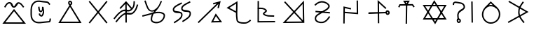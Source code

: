 SplineFontDB: 3.0
FontName: Untitled1
FullName: Untitled1
FamilyName: Untitled1
Weight: Regular
Copyright: Copyright (c) 2017, ウルヰ,,,
UComments: "2017-10-21: Created with FontForge (http://fontforge.org)"
Version: 001.000
ItalicAngle: 0
UnderlinePosition: -100
UnderlineWidth: 50
Ascent: 800
Descent: 200
InvalidEm: 0
LayerCount: 2
Layer: 0 0 "Back" 1
Layer: 1 0 "Fore" 0
XUID: [1021 881 2055310830 19285]
OS2Version: 0
OS2_WeightWidthSlopeOnly: 0
OS2_UseTypoMetrics: 1
CreationTime: 1508636382
ModificationTime: 1508640113
OS2TypoAscent: 0
OS2TypoAOffset: 1
OS2TypoDescent: 0
OS2TypoDOffset: 1
OS2TypoLinegap: 0
OS2WinAscent: 0
OS2WinAOffset: 1
OS2WinDescent: 0
OS2WinDOffset: 1
HheadAscent: 0
HheadAOffset: 1
HheadDescent: 0
HheadDOffset: 1
OS2Vendor: 'PfEd'
DEI: 91125
Encoding: ISO8859-1
UnicodeInterp: none
NameList: AGL For New Fonts
DisplaySize: -48
AntiAlias: 1
FitToEm: 0
WinInfo: 0 38 14
BeginChars: 256 19

StartChar: W
Encoding: 87 87 0
Width: 1000
VWidth: 0
Flags: H
LayerCount: 2
Fore
SplineSet
543.48046875 -1.791015625 m 5
 522.823242188 -36.4814453125 l 5
 500.9765625 -2.52734375 l 5
 103.9765625 614.47265625 l 5
 79.224609375 652.940429688 l 5
 124.967773438 653 l 5
 889.967773438 654 l 5
 934.017578125 654.057617188 l 5
 911.48046875 616.208984375 l 5
 543.48046875 -1.791015625 l 5
521.176757812 58.4814453125 m 5
 845.982421875 603.942382812 l 5
 170.775390625 603.059570312 l 5
 521.176757812 58.4814453125 l 5
471.51953125 786.791015625 m 5
 492.176757812 821.481445312 l 5
 514.0234375 787.52734375 l 5
 911.0234375 170.52734375 l 5
 935.775390625 132.059570312 l 5
 890.032226562 132 l 5
 125.032226562 131 l 5
 80.982421875 130.942382812 l 5
 103.51953125 168.791015625 l 5
 471.51953125 786.791015625 l 5
493.823242188 726.518554688 m 5
 169.017578125 181.057617188 l 5
 844.224609375 181.940429688 l 5
 493.823242188 726.518554688 l 5
EndSplineSet
EndChar

StartChar: T
Encoding: 84 84 1
Width: 1000
VWidth: 0
Flags: H
LayerCount: 2
Fore
SplineSet
495.618164062 -9.9970703125 m 5
 470.62109375 -9.615234375 l 5
 471.002929688 15.3818359375 l 5
 481.002929688 670.381835938 l 5
 481.384765625 695.37890625 l 5
 506.381835938 694.997070312 l 5
 531.37890625 694.615234375 l 5
 530.997070312 669.618164062 l 5
 520.997070312 14.6181640625 l 5
 520.615234375 -10.37890625 l 5
 495.618164062 -9.9970703125 l 5
226.38671875 581.861328125 m 5
 204.248046875 593.474609375 l 5
 215.861328125 615.61328125 l 5
 247.861328125 676.61328125 l 5
 254.8125 689.864257812 l 5
 269.774414062 689.999023438 l 5
 712.774414062 693.999023438 l 5
 725.374023438 694.112304688 l 5
 732.9609375 684.052734375 l 5
 778.9609375 623.052734375 l 5
 794.012695312 603.091796875 l 5
 774.052734375 588.0390625 l 5
 754.091796875 572.987304688 l 5
 739.0390625 592.947265625 l 5
 700.625976562 643.887695312 l 5
 285.1875 640.135742188 l 5
 260.138671875 592.38671875 l 5
 248.525390625 570.248046875 l 5
 226.38671875 581.861328125 l 5
504.374023438 714.330078125 m 5
 531.73046875 760.407226562 l 5
 473.158203125 759.626953125 l 5
 504.374023438 714.330078125 l 5
485.35546875 653.813476562 m 5
 405.415039062 769.813476562 l 5
 378.841796875 808.373046875 l 5
 425.666992188 808.998046875 l 5
 575.666992188 810.998046875 l 5
 620.26953125 811.592773438 l 5
 597.497070312 773.237304688 l 5
 527.4375 655.237304688 l 5
 507.506835938 621.669921875 l 5
 485.35546875 653.813476562 l 5
EndSplineSet
EndChar

StartChar: P
Encoding: 80 80 2
Width: 1000
VWidth: 0
Flags: H
LayerCount: 2
Fore
SplineSet
255.1015625 414.249023438 m 5
 257.350585938 439.147460938 l 5
 282.249023438 436.8984375 l 5
 281.252929688 436.98828125 283.249023438 436.8984375 282.249023438 436.8984375 c 5
 747.249023438 394.8984375 l 5
 772.147460938 392.649414062 l 5
 769.8984375 367.750976562 l 5
 767.649414062 342.852539062 l 5
 742.750976562 345.1015625 l 5
 277.750976562 387.1015625 l 5
 276.750976562 387.1015625 276.754882812 387.19140625 277.750976562 387.1015625 c 5
 252.852539062 389.350585938 l 5
 255.1015625 414.249023438 l 5
232.974609375 636.676757812 m 5
 215.651367188 654.702148438 l 5
 233.676757812 672.025390625 l 5
 232.956054688 671.33203125 234.676757812 672.025390625 233.676757812 672.025390625 c 5
 313.90625 749.12890625 416.341796875 802.947265625 543.516601562 779.588867188 c 4
 579.225585938 773.030273438 618.431640625 758.799804688 654.083007812 739.06640625 c 4
 720.927734375 702.068359375 793.965820312 632.434570312 749.865234375 552.87890625 c 4
 692.852539062 450.033203125 589.559570312 429.810546875 501.263671875 368.46875 c 4
 385.387695312 287.96484375 274.7734375 261.3203125 279.970703125 153.200195312 c 4
 280.08203125 150.896484375 280.274414062 148.650390625 280.54296875 146.458984375 c 4
 289.4921875 73.552734375 400.016601562 34.453125 497.897460938 46.806640625 c 4
 598.612304688 59.28515625 663.442382812 136.229492188 725.268554688 227.971679688 c 6
 739.239257812 248.703125 l 5
 759.971679688 234.731445312 l 5
 780.703125 220.760742188 l 5
 766.731445312 200.028320312 l 6
 704.553710938 107.764648438 629.4140625 12.71875 504.07421875 -2.810546875 c 4
 401.776367188 -15.7216796875 245.915039062 18.1591796875 230.916015625 140.3671875 c 4
 230.494140625 143.798828125 230.198242188 147.27734375 230.029296875 150.799804688 c 4
 222.82421875 300.661132812 376.772460938 342.861328125 472.736328125 409.53125 c 4
 574.440429688 480.189453125 661.147460938 495.966796875 706.134765625 577.12109375 c 4
 726.3125 613.520507812 696.693359375 658.333984375 629.870117188 695.3203125 c 4
 598.96484375 712.426757812 563.926757812 725.002929688 534.483398438 730.411132812 c 4
 427.474609375 750.06640625 342.09375 706.87109375 268.323242188 635.974609375 c 6
 250.297851562 618.651367188 l 5
 232.974609375 636.676757812 l 5
EndSplineSet
EndChar

StartChar: K
Encoding: 75 75 3
Width: 1000
VWidth: 0
Flags: H
LayerCount: 2
Fore
SplineSet
678.854492188 315.600585938 m 5
 697.700195312 351.578125 l 5
 721.33203125 318.546875 l 5
 897.33203125 72.546875 l 5
 924.9609375 33.9296875 l 5
 877.487304688 33.0048828125 l 5
 569.487304688 27.0048828125 l 5
 527.25390625 26.181640625 l 5
 546.854492188 63.6005859375 l 5
 678.854492188 315.600585938 l 5
704.299804688 256.421875 m 5
 610.74609375 77.818359375 l 5
 829.0390625 82.0703125 l 5
 704.299804688 256.421875 l 5
808.014648438 536.193359375 m 5
 783.603515625 541.588867188 l 5
 759.193359375 546.985351562 l 5
 764.588867188 571.396484375 l 5
 790.688476562 689.46484375 l 5
 106.456054688 22.103515625 l 5
 88.55859375 4.6474609375 l 5
 71.103515625 22.5439453125 l 5
 53.6474609375 40.44140625 l 5
 71.5439453125 57.896484375 l 5
 735.037109375 705.029296875 l 5
 611.116210938 673.759765625 l 5
 598.78515625 722.21484375 l 5
 629.82421875 730.180664062 l 5
 873 792 l 5
 808.014648438 536.193359375 l 5
EndSplineSet
EndChar

StartChar: S
Encoding: 83 83 4
Width: 1000
VWidth: 0
Flags: H
LayerCount: 2
Fore
SplineSet
804.748737342 371.535533906 m 0
 808.041073291 348.489182258 820.326179217 339.372707172 828.304613334 339.942595323 c 0
 843.632701791 340.931504256 855.497737841 355.607641813 853.205761346 372.797465528 c 0
 850.531302162 394.193138995 834.741068961 407.691549412 816.9919597 406.077994025 c 0
 811.367129338 405.690074689 801.251497718 396.016211268 804.748737342 371.535533906 c 0
755.251262658 364.464466094 m 0
 750.748502282 395.983788732 760.632870662 452.309925311 813.0080403 455.922005975 c 0
 861.258931039 460.308450588 897.468697838 421.806861005 902.794238654 379.202534472 c 0
 908.502262159 336.392358187 878.367298209 293.068495744 831.695386666 290.057404677 c 0
 783.673820783 286.627292828 759.958926709 331.510817742 755.251262658 364.464466094 c 0
143.007604789 349.383411302 m 1
 142.391016091 374.375806513 l 1
 167.383411302 374.992395211 l 1
 166.383715494 374.967731663 167.383411302 373.992395211 167.383411302 374.992395211 c 1
 775.383411302 389.992395211 l 1
 800.375806513 390.608983909 l 1
 800.992395211 365.616588698 l 1
 801.608983909 340.624193487 l 1
 776.616588698 340.007604789 l 1
 168.616588698 325.007604789 l 1
 168.616588698 326.007604789 167.616892889 324.982941241 168.616588698 325.007604789 c 1
 143.624193487 324.391016091 l 1
 143.007604789 349.383411302 l 1
505.266296476 -7.99858168351 m 1
 480.267714792 -8.26487815949 l 1
 480.001418316 16.733703524 l 1
 480.012070176 15.7337602567 480.001418316 17.733703524 480.001418316 16.733703524 c 1
 472.001418316 767.733703524 l 1
 471.392302311 824.914468529 l 1
 513.780473221 786.531479123 l 1
 767.780473221 556.531479123 l 1
 786.311952344 539.751005901 l 1
 769.531479123 521.219526779 l 1
 752.751005901 502.688047656 l 1
 734.219526779 519.468520877 l 1
 522.607697689 711.085531471 l 1
 529.998581684 17.266296476 l 1
 529.998581684 16.266296476 530.009233543 16.2663532086 529.998581684 17.266296476 c 1
 530.264878159 -7.73228520752 l 1
 505.266296476 -7.99858168351 l 1
EndSplineSet
EndChar

StartChar: X
Encoding: 88 88 5
Width: 1000
VWidth: 0
Flags: HW
LayerCount: 2
Fore
SplineSet
836.645927868 770.997492533 m 1
 861.643420401 771.351564665 l 1
 861.997492533 746.354072132 l 1
 871.997492533 40.3540721322 l 1
 872.351564665 15.3565795994 l 1
 847.354072132 15.0025074672 l 1
 822.356579599 14.6484353351 l 1
 822.002507467 39.6459278678 l 1
 812.002507467 745.645927868 l 1
 811.648435335 770.643420401 l 1
 836.645927868 770.997492533 l 1
344.107711737 117.015928641 m 1
 319.123640379 117.908216904 l 1
 320.015928641 142.892288263 l 2
 322.673725584 217.310602646 289.578801211 282.510236006 330.368086682 368.620949779 c 0
 398.208828091 514.542544506 561.795421492 496.069961556 536.723940244 598.027318631 c 0
 511.187093716 701.822243228 393.140828341 694.49618116 254.734153871 719.366130479 c 0
 250.249959359 720.113496231 244.597697405 720.06459834 239.165458753 719.07954735 c 0
 212.947257572 714.325289173 196.526930228 693.356132342 199.596747752 676.472135955 c 2
 204.068883707 651.875388203 l 1
 179.472135955 647.403252248 l 1
 154.875388203 642.931116293 l 1
 150.403252248 667.527864045 l 2
 140.505749511 721.964129096 187.311702657 760.492088759 230.244233682 768.277227613 c 0
 240.98434369 770.224777541 251.828472013 770.540098541 263.265846129 768.633869521 c 0
 380.859171659 747.50381884 548.812906284 758.177756772 585.276059756 609.972681369 c 0
 620.204578508 467.930038444 413.791171909 429.457455494 375.631913318 347.379050221 c 0
 344.421198789 281.489763994 373.326274416 234.689397354 369.984071359 141.107711737 c 2
 369.091783096 116.123640379 l 1
 344.107711737 117.015928641 l 1
344.053710938 81.478515625 m 4
 347.345703125 58.431640625 359.630859375 49.3154296875 367.609375 49.884765625 c 4
 382.9375 50.8740234375 394.802734375 65.5498046875 392.510742188 82.740234375 c 4
 389.8359375 104.135742188 374.045898438 117.633789062 356.296875 116.020507812 c 4
 350.671875 115.6328125 340.555664062 105.958984375 344.053710938 81.478515625 c 4
294.555664062 74.4072265625 m 4
 290.052734375 105.926757812 299.9375 162.252929688 352.3125 165.864257812 c 4
 400.563476562 170.250976562 436.7734375 131.749023438 442.098632812 89.1455078125 c 4
 447.806640625 46.3349609375 417.671875 3.0107421875 371 0 c 4
 322.978515625 -3.4296875 299.263671875 41.453125 294.555664062 74.4072265625 c 4
EndSplineSet
EndChar

StartChar: F
Encoding: 70 70 6
Width: 1000
VWidth: 0
Flags: HW
LayerCount: 2
Fore
SplineSet
908.788766729 661.755738524 m 1
 932.544505254 653.966971795 l 1
 924.755738524 630.211233271 l 2
 885.164700695 509.458567893 864.908182999 438.061615008 763.68120804 347.379116607 c 0
 651.92392528 247.263217468 513.179576851 349.578681362 426.672137264 293.069814558 c 0
 305.747998043 214.079046196 265.19299113 155.192415696 170.288484158 40.0954604313 c 2
 154.383944589 20.8069762734 l 1
 135.095460431 36.7115158422 l 1
 115.806976273 52.6160554109 l 1
 131.711515842 71.9045395687 l 2
 224.80700887 184.807584304 272.252001957 251.920953804 399.327862736 334.930185442 c 0
 529.234485649 419.788506138 650.07607472 312.736782532 730.31879196 384.620883393 c 0
 823.19551463 467.822947451 836.835299305 522.541432107 877.244261476 645.788766729 c 2
 885.033028205 669.544505254 l 1
 908.788766729 661.755738524 l 1
787.409781006 780.996641365 m 1
 812.406422371 780.586860359 l 1
 811.996641365 755.590218994 l 2
 809.980498448 632.605501041 798.638235997 551.611648399 695.68120804 459.379116607 c 0
 583.923918764 359.263211631 445.179573401 461.578704293 358.672137264 405.069814558 c 0
 237.747998043 326.079046196 197.19299113 267.192415696 102.288484158 152.095460431 c 2
 86.3839445891 132.806976273 l 1
 67.0954604313 148.711515842 l 1
 47.8069762734 164.616055411 l 1
 63.7115158422 183.904539569 l 2
 156.80700887 296.807584304 204.252001957 363.920953804 331.327862736 446.930185442 c 0
 461.234460252 531.788527368 582.076081236 424.736788369 662.31879196 496.620883393 c 0
 753.465279628 578.273117226 760.019501552 635.394498959 762.003358635 756.409781006 c 2
 762.413139641 781.406422371 l 1
 787.409781006 780.996641365 l 1
281.762968797 521.892411665 m 1
 263.655380462 539.129442869 l 1
 280.892411665 557.237031203 l 1
 280.202930417 556.51272767 279.892411665 557.237031203 280.892411665 557.237031203 c 1
 478.892411665 765.237031203 l 1
 497.91058469 785.215718017 l 1
 515.928918229 764.330831414 l 1
 691.928918229 560.330831414 l 1
 708.259749643 541.401913184 l 1
 689.330831414 525.071081771 l 1
 670.401913184 508.740250357 l 1
 654.071081771 527.669168586 l 1
 496.08941531 710.784281983 l 1
 317.107588335 522.762968797 l 1
 316.107588335 522.762968797 316.418107087 522.038665263 317.107588335 522.762968797 c 1
 299.870557131 504.655380462 l 1
 281.762968797 521.892411665 l 1
494.860351562 746 m 1
 519.860351562 746.138671875 l 1
 520 739.139648438 l 1
 523.999612054 42.1392736048 l 1
 524.138885659 17.1396615505 l 1
 499.139273605 17.0003879457 l 1
 474.139661551 16.861114341 l 1
 474.000387946 41.8607263952 l 1
 470 738.860351562 l 1
 469.861328125 745.860351562 l 1
 494.860351562 746 l 1
EndSplineSet
EndChar

StartChar: N
Encoding: 78 78 7
Width: 1000
VWidth: 0
Flags: H
LayerCount: 2
Fore
SplineSet
493.575789167 441.280206992 m 1
 801.785321115 769.123827642 l 1
 843.95887637 813.983994565 l 1
 844.996450068 752.421288484 l 1
 856.659371417 60.4212884843 l 1
 856.835124055 49.9932986111 l 1
 858 15 l 1
 832.319815655 15.0018397156 l 1
 807.32158535 14.682437117 l 1
 145.218332285 9.00095339791 l 1
 86.7046950641 8.48991726498 l 1
 126.785321115 51.1238276424 l 1
 459.248831555 404.766495044 l 1
 152.678329803 734.990696629 l 1
 152.678329803 735.990696629 151.997957668 735.723563436 152.678329803 734.990696629 c 1
 135.669026431 753.312366826 l 1
 153.990696629 770.321670197 l 1
 172.312366826 787.330973569 l 1
 189.321670197 769.009303371 l 1
 188.641298062 769.742170179 189.321670197 768.009303371 189.321670197 769.009303371 c 1
 493.575789167 441.280206992 l 1
527.673167863 404.55201693 m 1
 805.903392658 104.854709737 l 1
 796.04112363 690.016005435 l 1
 527.673167863 404.55201693 l 1
493.346210251 368.038304981 m 1
 203.295304936 59.510082735 l 1
 775.138271919 64.5043444554 l 1
 493.346210251 368.038304981 l 1
EndSplineSet
EndChar

StartChar: M
Encoding: 77 77 8
Width: 1000
VWidth: 0
Flags: H
LayerCount: 2
Fore
SplineSet
198.01171875 527.243164062 m 1
 197.25390625 552.231445312 l 1
 222.243164062 552.98828125 l 2
 318.9609375 555.918945312 429.801757812 563.872070312 509.845703125 471.427734375 c 0
 516.032226562 464.376953125 520.73046875 455.422851562 522.30078125 445.893554688 c 0
 531.796875 388.247070312 439.221679688 339.361328125 429.717773438 325.698242188 c 1
 529.807617188 250.299804688 594.573242188 273.266601562 757.579101562 262.950195312 c 2
 782.529296875 261.37109375 l 1
 780.950195312 236.420898438 l 1
 779.37109375 211.470703125 l 1
 754.420898438 213.049804688 l 2
 602.274414062 222.6796875 514.98046875 197.921875 397.854492188 287.110351562 c 0
 388.091796875 294.543945312 379.837890625 305.65625 378.34765625 319.232421875 c 0
 376.517578125 335.905273438 384.294921875 348.758789062 391.377929688 357.950195312 c 0
 418.931640625 393.705078125 468.7265625 424.326171875 472.82421875 437.739257812 c 0
 472.766601562 437.8203125 472.560546875 438.110351562 472.154296875 438.572265625 c 0
 410.198242188 510.127929688 325.0390625 506.081054688 223.756835938 503.01171875 c 2
 198.768554688 502.25390625 l 1
 198.01171875 527.243164062 l 1
214.068359375 791 m 1
 239.068359375 790.931640625 l 1
 239 765.931640625 l 1
 239.002929688 766.931640625 240 765.931640625 239 765.931640625 c 1
 237.069335938 60.1748046875 l 1
 787.826171875 63.9990234375 l 1
 812.826171875 64.1728515625 l 1
 812.999023438 39.173828125 l 1
 813.172851562 14.173828125 l 1
 788.173828125 14.0009765625 l 1
 212.173828125 10.0009765625 l 1
 186.930664062 9.8251953125 l 1
 187 35.068359375 l 1
 189 766.068359375 l 1
 188 766.068359375 189.002929688 767.068359375 189 766.068359375 c 1
 189.068359375 791.068359375 l 1
 214.068359375 791 l 1
EndSplineSet
EndChar

StartChar: H
Encoding: 72 72 9
Width: 1000
VWidth: 0
Flags: HW
LayerCount: 2
Fore
SplineSet
786.160699907 760.319448839 m 1
 797.480148746 738.02886612 l 1
 775.189566027 726.709417281 l 2
 627.274223817 651.596075931 495.352982552 587.823793113 514.950478043 505.488860759 c 0
 530.675759389 439.420402314 799.318703957 499.698037455 811.449751673 361.534752423 c 0
 826.252606766 200.130087296 671.081202604 130.063136982 543.356813461 45.0861594293 c 2
 522.542582265 31.2381350312 l 1
 508.694557867 52.0523662269 l 1
 494.846533469 72.8665974226 l 1
 515.660764664 86.7146218207 l 2
 655.771758615 179.932595832 772.761030789 235.912879178 761.654286241 357.016569864 c 0
 754.336232403 440.363563624 502.430765653 342.150151463 466.309287582 493.911529866 c 0
 433.570845573 631.455503762 623.985541808 706.003533444 752.550668348 771.290582719 c 2
 774.841251068 782.610031559 l 1
 786.160699907 760.319448839 l 1
486.281793657 718.019644152 m 1
 497.601242496 695.729061432 l 1
 475.310659777 684.409612593 l 2
 327.395305075 609.2962649 195.474036024 545.524157637 215.071620919 463.188849669 c 0
 230.796349846 397.120222954 499.438795038 457.398530101 511.569861367 319.235033078 c 0
 526.373826907 157.830423185 371.202233891 87.7632907366 243.477907211 2.78635474177 c 1
 244.477907211 2.78635474177 244.310476458 3.3402757177 243.477907211 2.78635474177 c 1
 222.663676015 -11.0616696563 l 1
 208.815651617 9.75256153938 l 1
 194.967627219 30.5667927351 l 1
 215.781858414 44.4148171332 l 2
 355.892903601 137.632825233 472.881990898 193.61300972 461.774419077 314.716594552 c 0
 454.456366803 398.063570506 202.550421546 299.850670039 166.430332206 451.611931581 c 0
 133.691979601 589.155529863 324.10664805 663.7037351 452.671762098 728.990778032 c 2
 474.962344818 740.310226871 l 1
 486.281793657 718.019644152 l 1
EndSplineSet
EndChar

StartChar: Z
Encoding: 90 90 10
Width: 1000
VWidth: 0
Flags: H
LayerCount: 2
Fore
SplineSet
669.722912083 758.204847433 m 1
 689.927759516 743.48193535 l 1
 675.204847433 723.277087917 l 2
 580.911974879 593.875167072 530.117761117 520.910063772 534.985935934 375.838454226 c 0
 539.671404226 236.21149914 605.8 172.6 700 47 c 2
 715 27 l 1
 695 12 l 1
 675 -3 l 1
 660 17 l 2
 568.32 139.24 490.189803983 215.7839043 485.014064066 374.161545774 c 0
 479.755103937 535.085725723 541.088025121 624.124832928 634.795152567 752.722912083 c 2
 649.51806465 772.927759516 l 1
 669.722912083 758.204847433 l 1
150.357323704 776.51377492 m 1
 162.871098624 798.156451216 l 1
 184.51377492 785.642676296 l 1
 183.648067868 786.143227293 185.51377492 785.642676296 184.51377492 785.642676296 c 1
 817.51377492 419.642676296 l 1
 855.765731432 397.525431299 l 1
 817.106982784 376.127163699 l 1
 163.106982784 14.1271636988 l 1
 141.234146483 2.0201809144 l 1
 129.127163699 23.8930172156 l 1
 117.020180914 45.7658535167 l 1
 138.893017216 57.8728363012 l 1
 754.234268568 398.474568701 l 1
 159.48622508 742.357323704 l 1
 160.48622508 742.357323704 158.620518028 742.857874701 159.48622508 742.357323704 c 1
 137.843548784 754.871098624 l 1
 150.357323704 776.51377492 l 1
EndSplineSet
EndChar

StartChar: Y
Encoding: 89 89 11
Width: 1000
VWidth: 0
Flags: H
LayerCount: 2
Fore
SplineSet
312.860351562 574.19921875 m 1
 295.719726562 592.3984375 l 1
 313.918945312 609.5390625 l 1
 490.859876199 792.199344935 l 1
 506.60711361 807.030076466 l 1
 523.54705359 793.577771187 l 1
 712.516601562 613.702148438 l 1
 732.09375 598.155273438 l 1
 716.546875 578.578125 l 1
 701 559 l 1
 681.421875 574.546875 l 1
 509.39288639 740.969923534 l 1
 348.19921875 573.139648438 l 1
 330 556 l 1
 312.860351562 574.19921875 l 1
507.576338353 633.003590042 m 0
 362.406299412 635.464025471 245.745945798 490.340588989 241.992475828 337.38668771 c 0
 238.414590536 191.572090508 356.766236563 49.6881055001 499.471614174 46.9955512056 c 0
 662.407854969 43.9209771912 792.381731453 171.866330363 797.009968818 335.705933084 c 0
 801.604439318 498.350188797 671.195135166 630.230390096 507.576338353 633.003590042 c 0
508.423661528 682.99640996 m 0
 698.804866502 679.769609876 852.395560682 525.649811203 846.990031182 334.294066916 c 0
 841.618268547 144.133669637 689.580426281 -6.60066469118 498.528385826 -2.99555120559 c 0
 323.233763437 0.311894499868 187.831503214 168.422050117 192.007524172 338.61331229 c 0
 196.254054202 511.659411011 327.585886364 686.061365183 508.423661528 682.99640996 c 0
EndSplineSet
EndChar

StartChar: C
Encoding: 67 67 12
Width: 1000
VWidth: 0
Flags: H
LayerCount: 2
Fore
SplineSet
480.741210938 719.614257812 m 0
 484.033203125 696.567382812 496.318359375 687.451171875 504.296875 688.020507812 c 0
 519.625 689.009765625 531.490234375 703.685546875 529.198242188 720.875976562 c 0
 526.5234375 742.271484375 510.733398438 755.76953125 492.984375 754.15625 c 0
 487.359375 753.768554688 477.243164062 744.094726562 480.741210938 719.614257812 c 0
431.243164062 712.54296875 m 0
 426.740234375 744.0625 436.625 800.388671875 489 804 c 0
 537.250976562 808.38671875 573.4609375 769.884765625 578.786132812 727.28125 c 0
 584.494140625 684.470703125 554.359375 641.146484375 507.6875 638.135742188 c 0
 459.666015625 634.706054688 435.951171875 679.588867188 431.243164062 712.54296875 c 0
476.8984375 640.405273438 m 1
 498.1328125 673.831054688 l 1
 519.177734375 640.286132812 l 1
 886.177556009 41.2857488122 l 1
 910.23460379 2.93868354817 l 1
 864.966124692 3.00002295074 l 1
 126.966124692 4.00002295074 l 1
 81.5391472489 4.06157712072 l 1
 105.898054216 42.4055169281 l 1
 476.8984375 640.405273438 l 1
497.8671875 580.168945312 m 1
 172.460852751 53.9384228793 l 1
 819.76539621 53.0613164518 l 1
 497.8671875 580.168945312 l 1
EndSplineSet
EndChar

StartChar: L
Encoding: 76 76 13
Width: 1000
VWidth: 0
Flags: H
LayerCount: 2
Fore
SplineSet
466.963684808 396.544991826 m 1
 465.742896198 312.015699148 468.227283993 229.082755091 482.704067296 135.835239108 c 0
 494.386282333 60.5861559835 590.733950838 47.1008328009 705.458726136 44.9957910523 c 0
 801.659843792 43.2302951365 825.202019131 62.3768267963 906.353285532 127.498213414 c 2
 925.851498946 143.144927883 l 1
 941.498213414 123.646714468 l 1
 957.144927883 104.148501054 l 1
 937.646714468 88.5017865857 l 2
 856.797980869 23.6231732037 812.463203083 -6.97638888646 704.541273864 -4.99579105233 c 0
 601.266049162 -3.10083280092 452.760202042 2.78884401649 433.295932704 128.164760892 c 0
 418.920510294 220.759393474 415.969313645 303.474844937 416.822306921 385.572212014 c 1
 122.220384642 542.949134665 l 1
 83.9517742607 563.392301123 l 1
 120.829450738 586.249391336 l 1
 433.829450738 780.249391336 l 1
 470.581393365 803.028550664 l 1
 471.986790832 759.812578564 l 2
 476.29060865 627.47018066 469.43338498 519.290884233 467.294368433 415.297055875 c 1
 467 409 l 1
 466.963684808 396.544991826 l 1
417.905164118 441.680865346 m 1
 420.185851928 527.373681089 424.594487762 612.515112708 423.05166536 714.744016086 c 1
 184.048225739 566.607698877 l 1
 417.905164118 441.680865346 l 1
EndSplineSet
EndChar

StartChar: G
Encoding: 71 71 14
Width: 1000
VWidth: 0
Flags: H
LayerCount: 2
Fore
SplineSet
96.5952005218 288.408771837 m 2
 215.278569945 314.688660781 331.116954281 353.556603914 440.403164902 381.135172625 c 0
 445.35707824 382.385301425 463.014648438 388.873046875 466 393 c 0
 470.387695312 399.065429688 495.482421875 414.309570312 500 420 c 0
 504.517578125 425.690429688 497.176757812 422.325195312 502 428 c 1
 489.801757812 423.499023438 459.611275006 419.719139715 447 418 c 0
 252.866210937 391.536132812 211.512559357 638.166244015 156.725670038 777.87281178 c 2
 147.598481817 801.147141742 l 1
 170.87281178 810.274329962 l 1
 194.147141742 819.401518183 l 1
 203.274329962 796.12718822 l 2
 268.487440643 629.833755985 300.391117983 440.927369232 438.623278917 459.770905408 c 0
 504.116237325 468.698776626 589.115234375 531.583984375 645 613 c 0
 692.172851562 681.723632812 713.85319147 763.087204974 724.474089873 785.846246366 c 1
 724.474089873 785.846246366 775.617854323 808.038118537 775.715920624 783.337916478 c 0
 775.793845864 763.710693191 773.353597102 772.375367599 769.920658312 764.997419894 c 0
 768.431365187 761.583951245 766.424724243 756.927492887 764.02078008 751.250964944 c 0
 722.366847654 652.891895317 680.950615635 583.487966413 641.981077194 529.967026814 c 0
 601.781611168 474.756899133 564.359616814 436.571809037 533.337355454 401.557797366 c 1
 642.358341847 421.06015815 746.217916383 421.108359185 835.664383188 368.55489268 c 0
 911.441928609 324.032477908 893.863336169 224.78736009 851.008539842 152.035839717 c 0
 822.676198139 103.938051109 780.078010681 59.3805399063 728.788877264 31.9540848943 c 0
 627.57730493 -22.1679961471 443.670903386 -17.298878445 389.759192083 84.4060656616 c 0
 379.398359784 103.951872026 374.775052932 126.80479801 377.112421594 151.368214751 c 0
 384.163202097 225.464895596 398.591677301 279.721115383 419.268040749 323.952618208 c 1
 321.820156603 297.772088364 216.551872501 263.759508618 107.404799478 239.591228163 c 2
 82.996027641 234.186428685 l 1
 77.5912281628 258.595200522 l 1
 72.1864286846 283.003972359 l 1
 96.5952005218 288.408771837 l 2
96.5952005218 288.408771837 m 1
 97.5715513953 288.624963816 95.5952005218 288.408771837 96.5952005218 288.408771837 c 1
485.600851881 340.63786838 m 0
 483.445370905 337.302851408 481.260390632 333.801778744 479.27673356 330.480994922 c 0
 453.857581705 287.92751658 435.28793533 234.911170175 426.887578406 146.631785249 c 0
 425.402096664 131.020851612 428.199134762 118.646862945 433.936382827 107.823491181 c 0
 466.09574121 47.1545628943 616.329481786 28.5171665287 705.211122736 76.0459151057 c 0
 746.750382789 98.2587031014 783.809402558 136.46990002 807.927308624 177.413142898 c 0
 848.558409634 246.389654893 845.535257149 304.763875455 810.335616812 325.44510732 c 0
 727.677749501 374.009993292 625.669239108 370.904834311 505.837256629 345.153679783 c 0
 499.303555433 343.749627662 492.391664354 342.204136791 485.600851881 340.63786838 c 0
EndSplineSet
EndChar

StartChar: Q
Encoding: 81 81 15
Width: 1000
VWidth: 0
Flags: H
LayerCount: 2
Fore
SplineSet
522.402063832 509.564994874 m 1
 516.967058706 485.162931041 l 1
 492.564994874 490.597936168 l 1
 302.60981353 532.906135649 l 1
 295.998011762 8.68470976156 l 1
 295.682721524 -16.3133020007 l 1
 270.684709762 -15.9980117622 l 1
 245.686697999 -15.6827215238 l 1
 246.001988238 9.31529023844 l 1
 246.014599847 10.3152107089 245.001988238 9.31529023844 246.001988238 9.31529023844 c 1
 253.001988238 564.315290238 l 1
 253.39018647 595.093864351 l 1
 283.435005126 588.402063832 l 1
 503.435005126 539.402063832 l 1
 527.837068959 533.967058706 l 1
 522.402063832 509.564994874 l 1
746.697265625 806.998046875 m 1
 771.6953125 807.30078125 l 1
 771.998046875 782.302734375 l 1
 776.998168098 343.30264126 l 1
 777.330919705 315.817358573 l 1
 749.937339853 318.085236643 l 1
 290.937339853 356.085236643 l 1
 266.022576496 358.147896791 l 1
 268.085236643 383.062660147 l 1
 270.147896791 407.977423504 l 1
 295.062660147 405.914763357 l 1
 726.669080295 370.182641427 l 1
 722.001953125 781.697265625 l 1
 721.69921875 806.6953125 l 1
 746.697265625 806.998046875 l 1
EndSplineSet
EndChar

StartChar: D
Encoding: 68 68 16
Width: 1000
VWidth: 0
Flags: HW
LayerCount: 2
Fore
SplineSet
815.75789351 778.408472174 m 1
 835.166365684 762.650578663 l 1
 819.408472174 743.24210649 l 1
 219.408472174 4.2421064896 l 1
 203.650578663 -15.166365684 l 1
 184.24210649 0.59152782636 l 1
 164.833634316 16.3494213368 l 1
 180.591527826 35.7578935104 l 1
 780.591527826 774.75789351 l 1
 796.349421337 794.166365684 l 1
 815.75789351 778.408472174 l 1
184.24210649 778.408472174 m 1
 203.650578663 794.166365684 l 1
 219.408472174 774.75789351 l 1
 819.408472174 35.7578935104 l 1
 835.166365684 16.3494213368 l 1
 815.75789351 0.59152782636 l 1
 796.349421337 -15.166365684 l 1
 780.591527826 4.2421064896 l 1
 180.591527826 743.24210649 l 1
 164.833634316 762.650578663 l 1
 184.24210649 778.408472174 l 1
EndSplineSet
EndChar

StartChar: B
Encoding: 66 66 17
Width: 1000
VWidth: 0
Flags: H
LayerCount: 2
Fore
SplineSet
384.622169882 586.770754201 m 1
 409.392924083 590.148584319 l 1
 412.770754201 565.377830118 l 2
 423.678351539 485.388782977 429.151061435 436.283897583 462.36267807 439.860533221 c 0
 500.980038322 443.895182799 501.563369818 519.422021092 499.219302483 580.304093002 c 2
 499 586 l 1
 548.544496265 581.750547664 l 2
 555.415400342 581.161227324 559.727011741 519.06175758 563.335429208 503.725983343 c 0
 586.332776236 405.987258475 584.549087107 338.297580805 523.273731281 253.372087642 c 0
 511.28615672 236.757764326 492.07099051 231.323261987 476.019358153 232.459393744 c 0
 435.672273676 235.315153393 380.968302082 275.408226357 385.096753749 322.197345257 c 2
 387.294099007 347.100591508 l 1
 412.197345257 344.903246251 l 1
 437.100591508 342.705900993 l 1
 434.910061756 317.879897135 l 2
 435.49318251 309.662940936 466.64767477 281.04251909 481.576218742 282.331973935 c 0
 482.151530293 282.381666542 482.457322264 282.458877331 482.641990435 282.515740671 c 0
 482.66151041 282.541287966 482.69229825 282.580830479 482.726268719 282.627912358 c 0
 521.652538983 336.57835711 533.583007812 404.440429688 529 457 c 1
 517.467773438 438.364257812 494.214323815 393.001732493 467.597800541 390.135337679 c 0
 370.881762201 379.719764319 370.321622959 506.611404038 363.229245799 558.622169882 c 2
 359.851415681 583.392924083 l 1
 384.622169882 586.770754201 l 1
776.336558609 662.519201987 m 1
 755.855760596 648.182643378 l 1
 741.519201987 668.663441391 l 2
 720.229859647 699.076787591 690.285466355 727.467522309 673.20253369 728.012722287 c 0
 472.95566681 734.403579741 327.368152522 810.769961158 217.895880301 698.543268683 c 0
 134.577166335 613.128553585 137.117280984 512.987514269 137.999274852 397.190412426 c 0
 138.909349362 277.706598957 126.244930561 191.046735171 211.773695897 104.581118684 c 0
 319.806983996 -4.6355269678 509.822397913 63.2839512396 752.705150356 75.7236170519 c 1
 759.521126798 88.5279725082 764.13719703 125.696602044 767.36970613 144.283529369 c 2
 771.653235498 168.913823239 l 1
 796.283529369 164.63029387 l 1
 820.913823239 160.346764502 l 1
 816.63029387 135.716470631 l 2
 815.395021288 128.613653281 817.855543991 28.7161252655 760.163990534 26.0271121807 c 0
 534.076842802 15.489151905 312.739475223 -68.5896056913 176.226304103 69.4188813165 c 0
 73.8275965496 172.939227266 88.8543225131 284.740666668 88.0007251484 396.809587574 c 0
 87.1417782112 509.580854605 82.5048649151 631.351915165 182.104119699 733.456731317 c 0
 317.540050603 872.300351342 499.04433319 783.596420259 674.79746631 777.987277713 c 0
 725.709319466 776.362431335 761.770140353 726.923212409 782.480798013 697.336558609 c 2
 796.817356622 676.855760596 l 1
 776.336558609 662.519201987 l 1
EndSplineSet
EndChar

StartChar: A
Encoding: 65 65 18
Width: 1000
VWidth: 0
Flags: HO
LayerCount: 2
Fore
SplineSet
481.444927254 495.575594047 m 1
 500.809541367 519.887760667 l 1
 520.405441785 495.761625205 l 1
 892.405441785 37.7616252055 l 1
 925.571172046 -3.07145129855 l 1
 872.96603264 -2.99997692436 l 1
 136.96603264 -1.99997692436 l 1
 85.1825694124 -1.92961895802 l 1
 117.444927254 38.5755940469 l 1
 481.444927254 495.575594047 l 1
501.190458633 440.112239333 m 1
 188.817430588 47.929618958 l 1
 820.428827954 47.0714512986 l 1
 501.190458633 440.112239333 l 1
168.181472024 579.536418273 m 1
 146.717890298 592.354946249 l 1
 159.536418273 613.818527976 l 2
 199.053285102 679.986304992 236.541969613 776.252292159 341.537510129 773.994220989 c 0
 464.683988158 771.345909634 449.846821869 616.147204274 496.617095869 614.992382693 c 0
 532.117507737 614.115829314 567.616075461 773.499924562 661.208392986 768.97077865 c 0
 756.527590159 764.358065089 800.257907082 680.614796922 849.068596199 614.908100033 c 2
 863.976696232 594.839503835 l 1
 843.908100033 579.931403801 l 1
 823.839503835 565.023303768 l 1
 808.931403801 585.091899967 l 2
 753.742092918 659.385203078 721.402097341 715.999356786 658.791607014 719.02922135 c 0
 628.383955585 720.500717022 593.901333512 562.575063495 495.382904131 565.007617307 c 0
 380.153178131 567.852795726 403.316011842 722.654090366 340.462489871 724.005779011 c 0
 273.452171012 725.446926591 248.946714898 666.013695008 202.463581727 588.181472024 c 2
 189.645053751 566.717890298 l 1
 168.181472024 579.536418273 l 1
EndSplineSet
EndChar
EndChars
EndSplineFont

